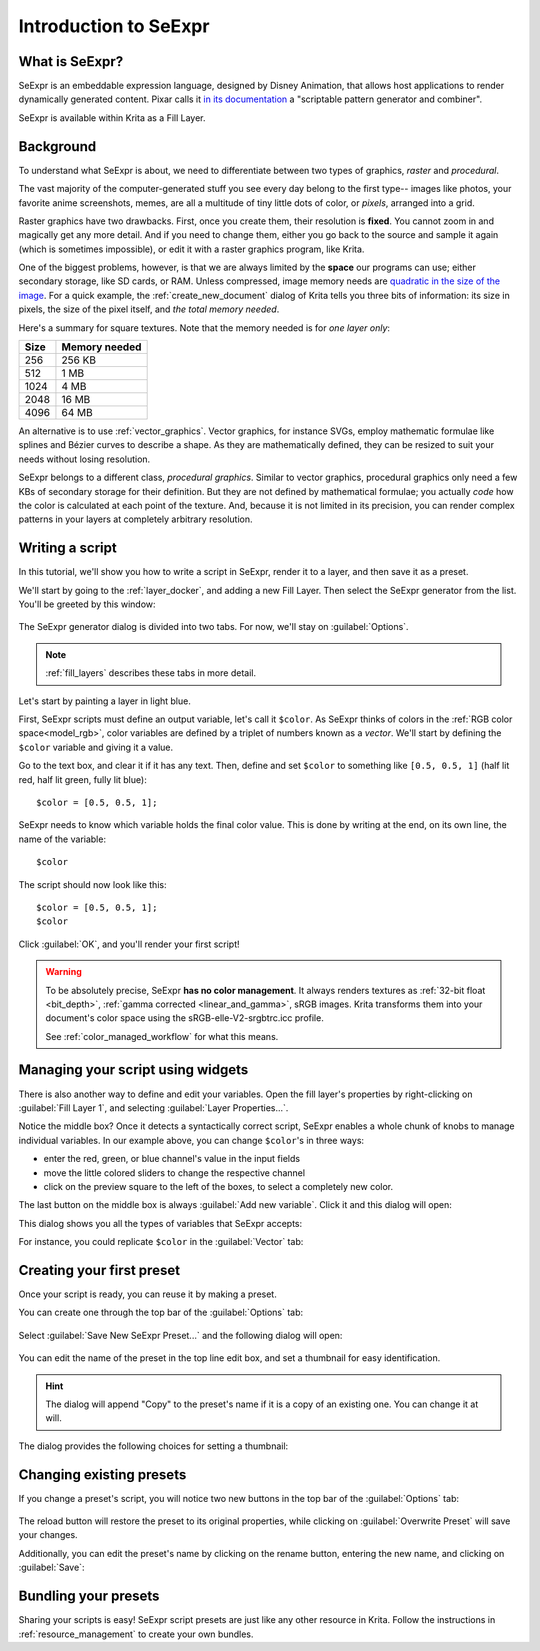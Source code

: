 .. meta::
   :description lang=en:
        Introduction to SeExpr

.. metadata-placeholder
   :authors: - L. E. Segovia <amy@amyspark.me>
   :license: GNU free documentation license 1.3 or later.

.. _seexpr_tut_intro:

Introduction to SeExpr
======================

.. versionadded:: 4.4

   This document will introduce you to the SeExpr expression language.

****************
What is SeExpr?
****************

SeExpr is an embeddable expression language, designed by Disney Animation,
that allows host applications to render dynamically generated content.
Pixar calls it `in its documentation <https://renderman.pixar.com/resources/RenderMan_20/PxrSeExpr.html>`_ a "scriptable pattern generator and
combiner".

SeExpr is available within Krita as a Fill Layer.

.. seealso::
    - :ref:`seexpr`
    - :ref:`seexpr_fill_layer`
    - :ref:`resource_seexpr_scripts`
    - `"Procedural texture generator (example and wishes)" on Krita Artists <https://krita-artists.org/t/procedural-texture-generator-example-and-wishes/7638>`_
    - `Inigo Quilez's articles <https://iquilezles.org/www/index.htm>`_
    - `The Book of Shaders <https://thebookofshaders.com/>`_

**********
Background
**********

To understand what SeExpr is about, we need to differentiate between two types
of graphics, *raster* and *procedural*.

The vast majority of the computer-generated stuff you see every day belong to
the first type-- images like photos, your favorite anime screenshots, memes,
are all a multitude of tiny little dots of color, or *pixels*, arranged into a
grid.

Raster graphics have two drawbacks. First, once you create them, their
resolution is **fixed**. You cannot zoom in and magically get any more detail.
And if you need to change them, either you go back to the source and sample it
again (which is sometimes impossible), or edit it with a raster graphics
program, like Krita.

One of the biggest problems, however, is that we are always limited by the
**space** our programs can use; either secondary storage, like SD cards, or
RAM. Unless compressed, image memory needs are `quadratic in the size of the
image <https://blender.stackexchange.com/questions/112505/why-is-my-half-resolution-render-taking-a-quarter-of-the-time-of-the-full-one>`_.
For a quick example, the :ref:`create_new_document` dialog of Krita tells
you three bits of information: its size in pixels, the size of the pixel
itself, and *the total memory needed*.

.. image:: /images/Krita_newfile.png

Here's a summary for square textures. Note that the memory needed
is for *one layer only*:

===== ==============
Size  Memory needed
===== ==============
256   256 KB
512   1 MB
1024  4 MB
2048  16 MB
4096  64 MB
===== ==============

An alternative is to use :ref:`vector_graphics`. Vector graphics, for instance 
SVGs, employ mathematic formulae like splines and Bézier curves to describe a
shape. As they are mathematically defined, they can be resized to suit your 
needs without losing resolution.

SeExpr belongs to a different class, *procedural graphics*. Similar to vector
graphics, procedural graphics only need a few KBs of secondary storage for
their definition. But they are not defined by mathematical formulae; you
actually *code* how the color is calculated at each point of the texture.
And, because it is not limited in its precision, you can render complex
patterns in your layers at completely arbitrary resolution.

****************
Writing a script
****************

In this tutorial, we'll show you how to write a script in SeExpr, render it to
a layer, and then save it as a preset.

We'll start by going to the :ref:`layer_docker`, and adding a new Fill Layer.
Then select the SeExpr generator from the list. You'll be greeted by this
window:

   .. image:: /images/seexpr/SeExpr_editor.png

The SeExpr generator dialog is divided into two tabs. For now, we'll stay on
:guilabel:`Options`.

.. note::
   :ref:`fill_layers` describes these tabs in more detail.

Let's start by painting a layer in light blue.

First, SeExpr scripts must define an output variable, let's call it ``$color``.
As SeExpr thinks of colors in the :ref:`RGB color space<model_rgb>`,
color variables are defined by a triplet of numbers known as a *vector*.
We'll start by defining the ``$color`` variable and giving it a value.

Go to the text box, and clear it if it has any text.
Then, define and set ``$color`` to something like ``[0.5, 0.5, 1]``
(half lit red, half lit green, fully lit blue)::

   $color = [0.5, 0.5, 1];

SeExpr needs to know which variable holds the final color value. This
is done by writing at the end, on its own line, the name of the variable::

   $color

The script should now look like this::

   $color = [0.5, 0.5, 1];
   $color

Click :guilabel:`OK`, and you'll render your first script!

   .. image:: /images/seexpr/SeExpr_first_render.png

.. warning::
   To be absolutely precise, SeExpr **has no color management**.
   It always renders textures as :ref:`32-bit float <bit_depth>`,
   :ref:`gamma corrected <linear_and_gamma>`,
   sRGB images. Krita transforms them into your document's color space
   using the sRGB-elle-V2-srgbtrc.icc profile.

   See :ref:`color_managed_workflow` for what this means.

**********************************
Managing your script using widgets
**********************************

There is also another way to define and edit your variables.
Open the fill layer's properties by right-clicking on :guilabel:`Fill Layer 1`,
and selecting :guilabel:`Layer Properties...`.

.. image:: /images/seexpr/SeExpr_prop_1.png

Notice the middle box? Once it detects a syntactically correct script,
SeExpr enables a whole chunk of knobs to manage individual variables.
In our example above, you can change ``$color``'s in three ways:

- enter the red, green, or blue channel's value in the input fields
- move the little colored sliders to change the respective channel
- click on the preview square to the left of the boxes, to select a completely new color.

The last button on the middle box is always :guilabel:`Add new variable`.
Click it and this dialog will open:

.. image:: /images/seexpr/SeExpr_add_variable.png

This dialog shows you all the types of variables that SeExpr accepts:

.. glossary ::

   Curve and Color curve
      They are the SeExpr version of :ref:`Stop Gradients <resource_gradients>`: they interpolate a ramp given by a set of values.

      Curves represent 1D gradients, returning a single float at each evaluation point.

      Color curves represent RGB gradients, returning a Color at each point.

   Integers and Floats
      Numbers.

   Vector
      A triplet of floats.

   Color
      A vector representing an RGB color.

   Swatch
      A list of Colors.

   String
      Usually single words.

For instance, you could replicate ``$color`` in the :guilabel:`Vector` tab:

.. image:: /images/seexpr/SeExpr_add_variable_vector.png

**************************
Creating your first preset
**************************

Once your script is ready, you can reuse it by making a preset.

You can create one through the top bar of the :guilabel:`Options` tab:

   .. image:: /images/seexpr/SeExpr_editor.png

Select :guilabel:`Save New SeExpr Preset...` and the following dialog will
open:

  .. image:: /images/seexpr/SeExpr_save.png

You can edit the name of the preset in the top line edit box, and set a  thumbnail for easy identification.

.. hint :: The dialog will append "Copy" to the preset's name if it is a copy of an existing one. You can change it at will.

The dialog provides the following choices for setting a thumbnail:

.. glossary::

   Load Existing Thumbnail
      If the preset already has a thumbnail (for instance, if you created it from an existing preset), this button will load and apply it.

   Load Image
      Applies an image from the filesystem as a thumbnail.

   Render Script to Thumbnail
      Renders your script to a 256x256 texture, and applies the latter as a thumbnail.

   Clear Thumbnail
      Deletes the thumbnail. Note that, if the preset is a copy of an existing one, this can be reverted by clicking :guilabel:`Load Existing Thumbnail`.

*************************
Changing existing presets
*************************

If you change a preset's script, you will notice two new buttons in the top bar of the :guilabel:`Options` tab:

   .. image:: /images/seexpr/SeExpr_overwrite_preset.png

The reload button will restore the preset to its original properties, while clicking on :guilabel:`Overwrite Preset` will save your changes.

Additionally, you can edit the preset's name by clicking on the rename button,
entering the new name, and clicking on :guilabel:`Save`:

   .. image:: /images/seexpr/SeExpr_rename_preset.png


*********************
Bundling your presets
*********************

Sharing your scripts is easy! SeExpr script presets are just like any other
resource in Krita. Follow the instructions in :ref:`resource_management` to
create your own bundles.
